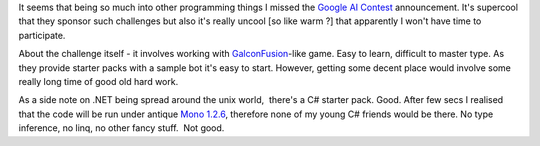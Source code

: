 It seems that being so much into other programming things I missed the
`Google AI Contest <http://ai-contest.com/>`__ announcement. It's
supercool that they sponsor such challenges but also it's really uncool
[so like warm ?] that apparently I won't have time to participate.

About the challenge itself - it involves working with
`GalconFusion <http://www.galcon.com/fusion/>`__-like game. Easy to
learn, difficult to master type. As they provide starter packs with a
sample bot it's easy to start. However, getting some decent place would
involve some really long time of good old hard work.

As a side note on .NET being spread around the unix world,  there's a C#
starter pack. Good. After few secs I realised that the code will be run
under antique `Mono 1.2.6 <http://www.go-mono.com/archive/1.2.6/>`__,
therefore none of my young C# friends would be there. No type inference,
no linq, no other fancy stuff.  Not good.
